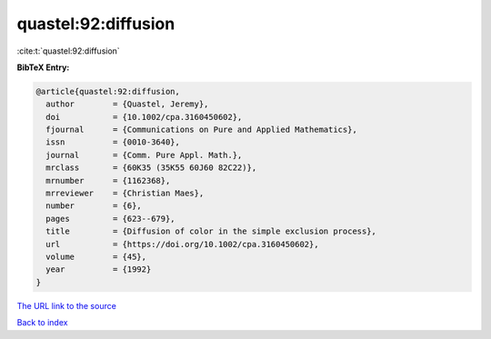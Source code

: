 quastel:92:diffusion
====================

:cite:t:`quastel:92:diffusion`

**BibTeX Entry:**

.. code-block:: bibtex

   @article{quastel:92:diffusion,
     author        = {Quastel, Jeremy},
     doi           = {10.1002/cpa.3160450602},
     fjournal      = {Communications on Pure and Applied Mathematics},
     issn          = {0010-3640},
     journal       = {Comm. Pure Appl. Math.},
     mrclass       = {60K35 (35K55 60J60 82C22)},
     mrnumber      = {1162368},
     mrreviewer    = {Christian Maes},
     number        = {6},
     pages         = {623--679},
     title         = {Diffusion of color in the simple exclusion process},
     url           = {https://doi.org/10.1002/cpa.3160450602},
     volume        = {45},
     year          = {1992}
   }
`The URL link to the source <https://doi.org/10.1002/cpa.3160450602>`_


`Back to index <../By-Cite-Keys.html>`_
